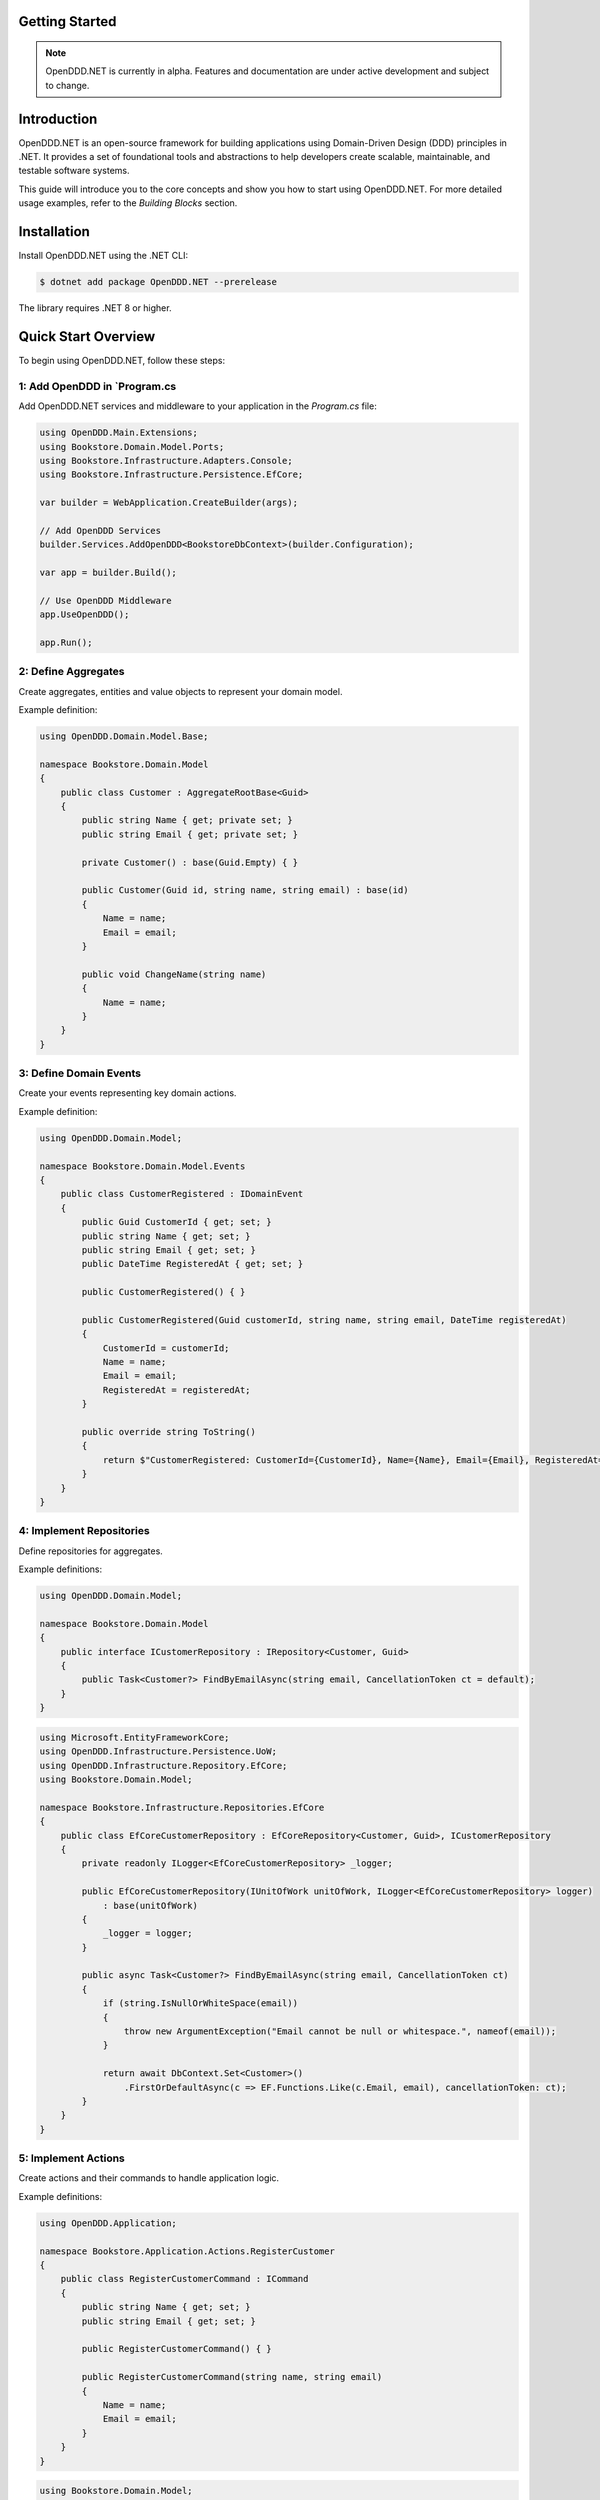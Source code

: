 ###############
Getting Started
###############

.. note::

    OpenDDD.NET is currently in alpha. Features and documentation are under active development and subject to change.

############
Introduction
############

OpenDDD.NET is an open-source framework for building applications using Domain-Driven Design (DDD) principles in .NET. It provides a set of foundational tools and abstractions to help developers create scalable, maintainable, and testable software systems.

This guide will introduce you to the core concepts and show you how to start using OpenDDD.NET. For more detailed usage examples, refer to the `Building Blocks` section.

############
Installation
############

Install OpenDDD.NET using the .NET CLI:

.. code-block:: bash

    $ dotnet add package OpenDDD.NET --prerelease

The library requires .NET 8 or higher.

####################
Quick Start Overview
####################

To begin using OpenDDD.NET, follow these steps:

------------------------------------------
1: Add OpenDDD in `Program.cs
------------------------------------------

Add OpenDDD.NET services and middleware to your application in the `Program.cs` file:

.. code-block:: csharp

    using OpenDDD.Main.Extensions;
    using Bookstore.Domain.Model.Ports;
    using Bookstore.Infrastructure.Adapters.Console;
    using Bookstore.Infrastructure.Persistence.EfCore;

    var builder = WebApplication.CreateBuilder(args);

    // Add OpenDDD Services
    builder.Services.AddOpenDDD<BookstoreDbContext>(builder.Configuration);

    var app = builder.Build();

    // Use OpenDDD Middleware
    app.UseOpenDDD();

    app.Run();

------------------------------
2: Define Aggregates
------------------------------

Create aggregates, entities and value objects to represent your domain model.

Example definition:

.. code-block:: csharp

    using OpenDDD.Domain.Model.Base;

    namespace Bookstore.Domain.Model
    {
        public class Customer : AggregateRootBase<Guid>
        {
            public string Name { get; private set; }
            public string Email { get; private set; }
            
            private Customer() : base(Guid.Empty) { }

            public Customer(Guid id, string name, string email) : base(id)
            {
                Name = name;
                Email = email;
            }

            public void ChangeName(string name)
            {
                Name = name;
            }
        }
    }

----------------------------
3: Define Domain Events
----------------------------

Create your events representing key domain actions.

Example definition:

.. code-block:: csharp

    using OpenDDD.Domain.Model;

    namespace Bookstore.Domain.Model.Events
    {
        public class CustomerRegistered : IDomainEvent
        {
            public Guid CustomerId { get; set; }
            public string Name { get; set; }
            public string Email { get; set; }
            public DateTime RegisteredAt { get; set; }
            
            public CustomerRegistered() { }

            public CustomerRegistered(Guid customerId, string name, string email, DateTime registeredAt)
            {
                CustomerId = customerId;
                Name = name;
                Email = email;
                RegisteredAt = registeredAt;
            }

            public override string ToString()
            {
                return $"CustomerRegistered: CustomerId={CustomerId}, Name={Name}, Email={Email}, RegisteredAt={RegisteredAt}";
            }
        }
    }

----------------------------
4: Implement Repositories
----------------------------

Define repositories for aggregates.

Example definitions:

.. code-block:: csharp

    using OpenDDD.Domain.Model;

    namespace Bookstore.Domain.Model
    {
        public interface ICustomerRepository : IRepository<Customer, Guid>
        {
            public Task<Customer?> FindByEmailAsync(string email, CancellationToken ct = default);
        }
    }

.. code-block:: csharp

    using Microsoft.EntityFrameworkCore;
    using OpenDDD.Infrastructure.Persistence.UoW;
    using OpenDDD.Infrastructure.Repository.EfCore;
    using Bookstore.Domain.Model;

    namespace Bookstore.Infrastructure.Repositories.EfCore
    {
        public class EfCoreCustomerRepository : EfCoreRepository<Customer, Guid>, ICustomerRepository
        {
            private readonly ILogger<EfCoreCustomerRepository> _logger;

            public EfCoreCustomerRepository(IUnitOfWork unitOfWork, ILogger<EfCoreCustomerRepository> logger) 
                : base(unitOfWork)
            {
                _logger = logger;
            }
            
            public async Task<Customer?> FindByEmailAsync(string email, CancellationToken ct)
            {
                if (string.IsNullOrWhiteSpace(email))
                {
                    throw new ArgumentException("Email cannot be null or whitespace.", nameof(email));
                }

                return await DbContext.Set<Customer>()
                    .FirstOrDefaultAsync(c => EF.Functions.Like(c.Email, email), cancellationToken: ct);
            }
        }
    }

----------------------------
5: Implement Actions
----------------------------

Create actions and their commands to handle application logic.

Example definitions:

.. code-block:: csharp

    using OpenDDD.Application;

    namespace Bookstore.Application.Actions.RegisterCustomer
    {
        public class RegisterCustomerCommand : ICommand
        {
            public string Name { get; set; }
            public string Email { get; set; }

            public RegisterCustomerCommand() { }

            public RegisterCustomerCommand(string name, string email)
            {
                Name = name;
                Email = email;
            }
        }
    }

.. code-block:: csharp

    using Bookstore.Domain.Model;
    using Bookstore.Domain.Service;
    using OpenDDD.Application;

    namespace Bookstore.Application.Actions.RegisterCustomer
    {
        public class RegisterCustomerAction : IAction<RegisterCustomerCommand, Customer>
        {
            private readonly ICustomerDomainService _customerDomainService;

            public RegisterCustomerAction(ICustomerDomainService customerDomainService)
            {
                _customerDomainService = customerDomainService;
            }

            public async Task<Customer> ExecuteAsync(RegisterCustomerCommand command, CancellationToken ct)
            {
                if (string.IsNullOrWhiteSpace(command.Name))
                    throw new ArgumentException("Customer name cannot be empty.", nameof(command.Name));

                if (string.IsNullOrWhiteSpace(command.Email))
                    throw new ArgumentException("Customer email cannot be empty.", nameof(command.Email));

                // Delegate the registration logic to the domain service
                var customer = await _customerDomainService.RegisterAsync(command.Name, command.Email, ct);
                return customer;
            }
        }
    }

----------------------------
6: Implement Domain Services
----------------------------

Implement domain services for cross-aggregate domain logic.

Example definitions:

.. code-block:: csharp

    using OpenDDD.Domain.Service;
    using Bookstore.Domain.Model;

    namespace Bookstore.Domain.Service
    {
        public interface ICustomerDomainService : IDomainService
        {
            Task<Customer> RegisterAsync(string name, string email, CancellationToken ct);
        }
    }

.. code-block:: csharp

    using OpenDDD.Domain.Model;
    using Bookstore.Domain.Model;
    using Bookstore.Domain.Model.Events;

    namespace Bookstore.Domain.Service
    {
        public class CustomerDomainService : ICustomerDomainService
        {
            private readonly ICustomerRepository _customerRepository;
            private readonly IDomainPublisher _domainPublisher;

            public CustomerDomainService(ICustomerRepository customerRepository, IDomainPublisher domainPublisher)
            {
                _customerRepository = customerRepository ?? throw new ArgumentNullException(nameof(customerRepository));
                _domainPublisher = domainPublisher ?? throw new ArgumentNullException(nameof(domainPublisher));
            }

            public async Task<Customer> RegisterAsync(string name, string email, CancellationToken ct)
            {
                if (string.IsNullOrWhiteSpace(name))
                    throw new ArgumentException("Customer name cannot be empty.", nameof(name));

                if (string.IsNullOrWhiteSpace(email))
                    throw new ArgumentException("Customer email cannot be empty.", nameof(email));
                
                var existingCustomer = await _customerRepository.FindByEmailAsync(email, ct);

                if (existingCustomer != null)
                    throw new InvalidOperationException($"A customer with the email '{email}' already exists.");

                var newCustomer = new Customer(Guid.NewGuid(), name, email);

                await _customerRepository.SaveAsync(newCustomer, ct);

                var domainEvent = new CustomerRegistered(newCustomer.Id, newCustomer.Name, newCustomer.Email, DateTime.UtcNow);
                await _domainPublisher.PublishAsync(domainEvent, ct);

                return newCustomer;
            }
        }
    }

----------------------------
7: Implement Event Listeners
----------------------------

Event listeners in OpenDDD.NET process **domain events** and **integration events** asynchronously.  
They allow decoupled event-driven workflows where different parts of the application react to changes in the domain.

**1. Create an Event Listener**

    An event listener subscribes to an event and executes an **action** when the event is received.

    Example: A listener that sends a welcome email when a customer is registered.

    .. code-block:: csharp

        using OpenDDD.Infrastructure.Events.Base;
        using OpenDDD.Main.Options;
        using OpenDDD.Infrastructure.Events;
        using Bookstore.Application.Actions.SendWelcomeEmail;
        using Bookstore.Domain.Model.Events;

        namespace Bookstore.Application.Listeners.Domain
        {
            public class CustomerRegisteredListener : EventListenerBase<CustomerRegistered, SendWelcomeEmailAction>
            {
                public CustomerRegisteredListener(
                    IMessagingProvider messagingProvider,
                    OpenDddOptions options,
                    IServiceScopeFactory serviceScopeFactory,
                    ILogger<CustomerRegisteredListener> logger)
                    : base(messagingProvider, options, serviceScopeFactory, logger) { }

                public override async Task HandleAsync(CustomerRegistered domainEvent, SendWelcomeEmailAction action, CancellationToken ct)
                {
                    var command = new SendWelcomeEmailCommand(domainEvent.Email, domainEvent.Name);
                    await action.ExecuteAsync(command, ct);
                }
            }
        }

**2. Process Events Using Actions**

    Each event listener is paired with an **action** that contains the logic for handling the event. 

    Example: An action that sends an email.

    .. code-block:: csharp

        using OpenDDD.Application;
        using Bookstore.Domain.Model.Ports;

        namespace Bookstore.Application.Actions.SendWelcomeEmail
        {
            public class SendWelcomeEmailAction : IAction<SendWelcomeEmailCommand, object>
            {
                private readonly IEmailPort _emailPort;

                public SendWelcomeEmailAction(IEmailPort emailPort)
                {
                    _emailPort = emailPort ?? throw new ArgumentNullException(nameof(emailPort));
                }

                public async Task<object> ExecuteAsync(SendWelcomeEmailCommand command, CancellationToken ct)
                {
                    if (string.IsNullOrWhiteSpace(command.RecipientEmail))
                        throw new ArgumentException("Recipient email cannot be empty.", nameof(command.RecipientEmail));

                    if (string.IsNullOrWhiteSpace(command.RecipientName))
                        throw new ArgumentException("Recipient name cannot be empty.", nameof(command.RecipientName));

                    var subject = "Welcome to Bookstore!";
                    var body = $"Dear {command.RecipientName},\n\nThank you for registering with us. We're excited to have you on board!\n\n- Bookstore Team";

                    // Send email
                    await _emailPort.SendEmailAsync(command.RecipientEmail, subject, body, ct);

                    return new { };
                }
            }
        }

----------------------------
8: Implement Port Adapters
----------------------------

Port adapters in OpenDDD.NET allow your application to interact with external systems, such as **email services, payment gateways, or external APIs**.  
They implement **input and output ports**, enabling a clean separation of concerns.

**1. Define a Port Interface**

    A port defines the contract for an external dependency.

    Example: **IEmailPort** for sending emails.

    .. code-block:: csharp

        using OpenDDD.Domain.Model.Ports;

        namespace Bookstore.Domain.Model.Ports
        {
            public interface IEmailPort : IPort
            {
                Task SendEmailAsync(string to, string subject, string body, CancellationToken ct);
            }
        }

**2. Implement the Adapter**

    Adapters provide concrete implementations of the port interface.

    Example: A **console-based email adapter** for testing.

    .. code-block:: csharp

        using Bookstore.Domain.Model.Ports;

        namespace Bookstore.Infrastructure.Adapters.Console
        {
            public class ConsoleEmailAdapter : IEmailPort
            {
                private readonly ILogger<ConsoleEmailAdapter> _logger;

                public ConsoleEmailAdapter(ILogger<ConsoleEmailAdapter> logger)
                {
                    _logger = logger;
                }

                public Task SendEmailAsync(string to, string subject, string body, CancellationToken ct)
                {
                    _logger.LogInformation($"Sending email to {to}: {subject}\n{body}");
                    return Task.CompletedTask;
                }
            }
        }

**3. Register the Adapter in `Program.cs`**

    Register the adapter in **dependency injection (DI)**.

    .. code-block:: csharp

        builder.Services.AddTransient<IEmailPort, ConsoleEmailAdapter>();

**4. Use the Port in an Action or Service**

    You can see how the port is used in the ``SendWelcomeEmailAction`` above.

Port adapters make it easy to swap implementations, keeping the **domain layer** independent from external services.

----------------------------
9: Add Configuration in `appsettings.json`
----------------------------

Add the following configuration to your `appsettings.json` file to customize OpenDDD.NET behavior:

.. code-block:: json

    "OpenDDD": {
      "PersistenceProvider": "EfCore",
      "EfCore": {
        "Database": "SQLite",
        "ConnectionString": "DataSource=Main/EfCore/Bookstore.db;Cache=Shared"
      },
      "MessagingProvider": "InMemory",
      "Events": {
        "DomainEventTopic": "Bookstore.Domain.{EventName}",
        "IntegrationEventTopic": "Bookstore.Interchange.{EventName}",
        "ListenerGroup": "Default"
      },
      "AzureServiceBus": {
        "ConnectionString": "Endpoint=sb://your-servicebus.servicebus.windows.net/;SharedAccessKeyName=your-key;SharedAccessKey=your-key",
        "AutoCreateTopics": true
      },
      "AutoRegister": {
        "Actions": true,
        "DomainServices": true,
        "Repositories": true,
        "InfrastructureServices": true,
        "EventListeners": true,
        "EfCoreConfigurations": true
      }
    }

##############
Sample Project
##############

The `Bookstore` sample project demonstrates how to build a **DDD-based** application using OpenDDD.NET.  
It includes **domain models, repositories, actions, and event-driven processing**.
All the example code from the guide above were taken from the sample project.

Find the source code here: `Bookstore Sample Project <https://github.com/runemalm/OpenDDD.NET/tree/master/samples/Bookstore>`_.

**Run the Sample:**

.. code-block:: bash

   git clone https://github.com/runemalm/OpenDDD.NET.git
   cd OpenDDD.NET/samples/Bookstore
   dotnet run

**Test the API:**

- **Register a customer** → `POST /api/customers/register-customer`
- Open **Swagger UI** at `http://localhost:5000/swagger` (or the correct port) to explore and test endpoints.

#################
Where to Go Next?
#################

- **Explore Building Blocks**: Learn more about the foundational components of OpenDDD.NET in the `Building Blocks` section.
- **Sample Project**: Check out the sample project mentioned above.
- **Contribute**: Join the OpenDDD.NET community on GitHub to report issues, ask questions, or contribute to the project.
